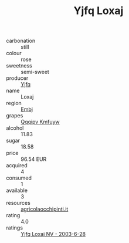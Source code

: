 :PROPERTIES:
:ID:                     a360b954-d77f-4eab-8b27-15d9de422e7c
:END:
#+TITLE: Yjfq Loxaj 

- carbonation :: still
- colour :: rose
- sweetness :: semi-sweet
- producer :: [[id:35992ec3-be8f-45d4-87e9-fe8216552764][Yjfq]]
- name :: Loxaj
- region :: [[id:fc068556-7250-4aaf-80dc-574ec0c659d9][Embj]]
- grapes :: [[id:ce291a16-d3e3-4157-8384-df4ed6982d90][Qqqipv Kmfuyw]]
- alcohol :: 11.83
- sugar :: 18.58
- price :: 96.54 EUR
- acquired :: 4
- consumed :: 1
- available :: 3
- resources :: [[http://www.agricolaocchipinti.it/it/vinicontrada][agricolaocchipinti.it]]
- rating :: 4.0
- ratings :: [[id:34fb9e9f-78cf-4a19-bd42-e17cfd70f37f][Yjfq Loxaj NV - 2003-6-28]]


